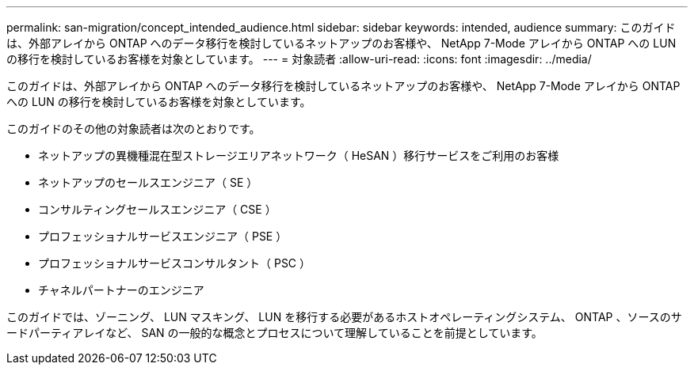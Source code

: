 ---
permalink: san-migration/concept_intended_audience.html 
sidebar: sidebar 
keywords: intended, audience 
summary: このガイドは、外部アレイから ONTAP へのデータ移行を検討しているネットアップのお客様や、 NetApp 7-Mode アレイから ONTAP への LUN の移行を検討しているお客様を対象としています。 
---
= 対象読者
:allow-uri-read: 
:icons: font
:imagesdir: ../media/


[role="lead"]
このガイドは、外部アレイから ONTAP へのデータ移行を検討しているネットアップのお客様や、 NetApp 7-Mode アレイから ONTAP への LUN の移行を検討しているお客様を対象としています。

このガイドのその他の対象読者は次のとおりです。

* ネットアップの異機種混在型ストレージエリアネットワーク（ HeSAN ）移行サービスをご利用のお客様
* ネットアップのセールスエンジニア（ SE ）
* コンサルティングセールスエンジニア（ CSE ）
* プロフェッショナルサービスエンジニア（ PSE ）
* プロフェッショナルサービスコンサルタント（ PSC ）
* チャネルパートナーのエンジニア


このガイドでは、ゾーニング、 LUN マスキング、 LUN を移行する必要があるホストオペレーティングシステム、 ONTAP 、ソースのサードパーティアレイなど、 SAN の一般的な概念とプロセスについて理解していることを前提としています。
